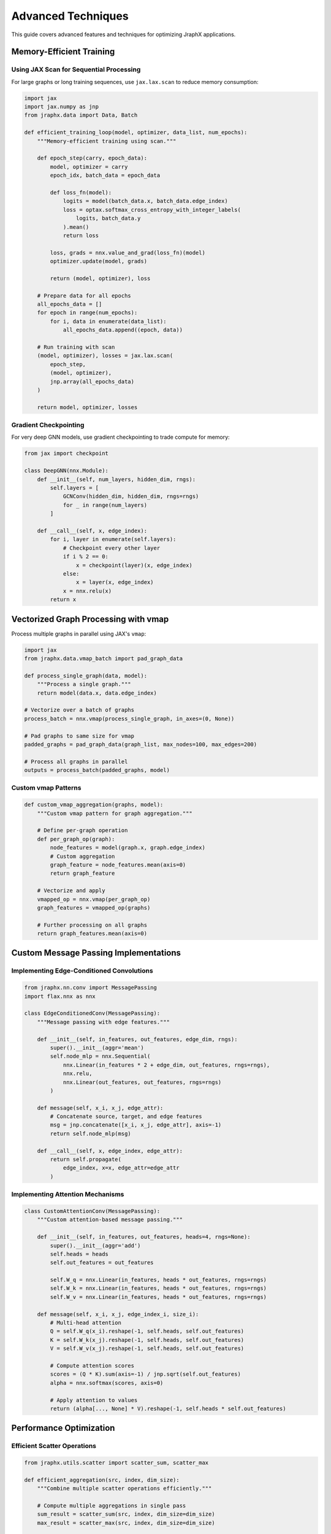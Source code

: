 Advanced Techniques
===================

This guide covers advanced features and techniques for optimizing JraphX applications.

Memory-Efficient Training
-------------------------

Using JAX Scan for Sequential Processing
~~~~~~~~~~~~~~~~~~~~~~~~~~~~~~~~~~~~~~~~

For large graphs or long training sequences, use ``jax.lax.scan`` to reduce memory consumption:

.. code-block:: python

   import jax
   import jax.numpy as jnp
   from jraphx.data import Data, Batch

   def efficient_training_loop(model, optimizer, data_list, num_epochs):
       """Memory-efficient training using scan."""

       def epoch_step(carry, epoch_data):
           model, optimizer = carry
           epoch_idx, batch_data = epoch_data

           def loss_fn(model):
               logits = model(batch_data.x, batch_data.edge_index)
               loss = optax.softmax_cross_entropy_with_integer_labels(
                   logits, batch_data.y
               ).mean()
               return loss

           loss, grads = nnx.value_and_grad(loss_fn)(model)
           optimizer.update(model, grads)

           return (model, optimizer), loss

       # Prepare data for all epochs
       all_epochs_data = []
       for epoch in range(num_epochs):
           for i, data in enumerate(data_list):
               all_epochs_data.append((epoch, data))

       # Run training with scan
       (model, optimizer), losses = jax.lax.scan(
           epoch_step,
           (model, optimizer),
           jnp.array(all_epochs_data)
       )

       return model, optimizer, losses

Gradient Checkpointing
~~~~~~~~~~~~~~~~~~~~~~

For very deep GNN models, use gradient checkpointing to trade compute for memory:

.. code-block:: python

   from jax import checkpoint

   class DeepGNN(nnx.Module):
       def __init__(self, num_layers, hidden_dim, rngs):
           self.layers = [
               GCNConv(hidden_dim, hidden_dim, rngs=rngs)
               for _ in range(num_layers)
           ]

       def __call__(self, x, edge_index):
           for i, layer in enumerate(self.layers):
               # Checkpoint every other layer
               if i % 2 == 0:
                   x = checkpoint(layer)(x, edge_index)
               else:
                   x = layer(x, edge_index)
               x = nnx.relu(x)
           return x

Vectorized Graph Processing with vmap
--------------------------------------

Process multiple graphs in parallel using JAX's ``vmap``:

.. code-block:: python

   import jax
   from jraphx.data.vmap_batch import pad_graph_data

   def process_single_graph(data, model):
       """Process a single graph."""
       return model(data.x, data.edge_index)

   # Vectorize over a batch of graphs
   process_batch = nnx.vmap(process_single_graph, in_axes=(0, None))

   # Pad graphs to same size for vmap
   padded_graphs = pad_graph_data(graph_list, max_nodes=100, max_edges=200)

   # Process all graphs in parallel
   outputs = process_batch(padded_graphs, model)

Custom vmap Patterns
~~~~~~~~~~~~~~~~~~~~

.. code-block:: python

   def custom_vmap_aggregation(graphs, model):
       """Custom vmap pattern for graph aggregation."""

       # Define per-graph operation
       def per_graph_op(graph):
           node_features = model(graph.x, graph.edge_index)
           # Custom aggregation
           graph_feature = node_features.mean(axis=0)
           return graph_feature

       # Vectorize and apply
       vmapped_op = nnx.vmap(per_graph_op)
       graph_features = vmapped_op(graphs)

       # Further processing on all graphs
       return graph_features.mean(axis=0)

Custom Message Passing Implementations
---------------------------------------

Implementing Edge-Conditioned Convolutions
~~~~~~~~~~~~~~~~~~~~~~~~~~~~~~~~~~~~~~~~~~~

.. code-block:: python

   from jraphx.nn.conv import MessagePassing
   import flax.nnx as nnx

   class EdgeConditionedConv(MessagePassing):
       """Message passing with edge features."""

       def __init__(self, in_features, out_features, edge_dim, rngs):
           super().__init__(aggr='mean')
           self.node_mlp = nnx.Sequential(
               nnx.Linear(in_features * 2 + edge_dim, out_features, rngs=rngs),
               nnx.relu,
               nnx.Linear(out_features, out_features, rngs=rngs)
           )

       def message(self, x_i, x_j, edge_attr):
           # Concatenate source, target, and edge features
           msg = jnp.concatenate([x_i, x_j, edge_attr], axis=-1)
           return self.node_mlp(msg)

       def __call__(self, x, edge_index, edge_attr):
           return self.propagate(
               edge_index, x=x, edge_attr=edge_attr
           )

Implementing Attention Mechanisms
~~~~~~~~~~~~~~~~~~~~~~~~~~~~~~~~~~

.. code-block:: python

   class CustomAttentionConv(MessagePassing):
       """Custom attention-based message passing."""

       def __init__(self, in_features, out_features, heads=4, rngs=None):
           super().__init__(aggr='add')
           self.heads = heads
           self.out_features = out_features

           self.W_q = nnx.Linear(in_features, heads * out_features, rngs=rngs)
           self.W_k = nnx.Linear(in_features, heads * out_features, rngs=rngs)
           self.W_v = nnx.Linear(in_features, heads * out_features, rngs=rngs)

       def message(self, x_i, x_j, edge_index_i, size_i):
           # Multi-head attention
           Q = self.W_q(x_i).reshape(-1, self.heads, self.out_features)
           K = self.W_k(x_j).reshape(-1, self.heads, self.out_features)
           V = self.W_v(x_j).reshape(-1, self.heads, self.out_features)

           # Compute attention scores
           scores = (Q * K).sum(axis=-1) / jnp.sqrt(self.out_features)
           alpha = nnx.softmax(scores, axis=0)

           # Apply attention to values
           return (alpha[..., None] * V).reshape(-1, self.heads * self.out_features)

Performance Optimization
------------------------


Efficient Scatter Operations
~~~~~~~~~~~~~~~~~~~~~~~~~~~~~

.. code-block:: python

   from jraphx.utils.scatter import scatter_sum, scatter_max

   def efficient_aggregation(src, index, dim_size):
       """Combine multiple scatter operations efficiently."""

       # Compute multiple aggregations in single pass
       sum_result = scatter_sum(src, index, dim_size=dim_size)
       max_result = scatter_max(src, index, dim_size=dim_size)

       # Avoid redundant computations
       mean_result = sum_result / scatter_sum(
           jnp.ones_like(src), index, dim_size=dim_size
       )

       return {
           'sum': sum_result,
           'max': max_result,
           'mean': mean_result
       }

Working with Dynamic Graphs
----------------------------

Handling Variable-Size Graphs
~~~~~~~~~~~~~~~~~~~~~~~~~~~~~~

.. code-block:: python

   def process_dynamic_graphs(graphs):
       """Process graphs with varying sizes."""

       def process_single(graph):
           # Pad to maximum size if needed
           max_nodes = 1000
           current_nodes = graph.x.shape[0]

           if current_nodes < max_nodes:
               pad_size = max_nodes - current_nodes
               x_padded = jnp.pad(
                   graph.x,
                   ((0, pad_size), (0, 0)),
                   mode='constant'
               )
               mask = jnp.concatenate([
                   jnp.ones(current_nodes),
                   jnp.zeros(pad_size)
               ])
           else:
               x_padded = graph.x[:max_nodes]
               mask = jnp.ones(max_nodes)

           return x_padded, mask

       # Process each graph
       processed = [process_single(g) for g in graphs]
       return processed

Dynamic Edge Construction
~~~~~~~~~~~~~~~~~~~~~~~~~

.. code-block:: python

   def construct_knn_graph(x, k=10):
       """Dynamically construct k-NN graph from node features."""

       # Compute pairwise distances
       dist_matrix = jnp.sum((x[:, None] - x[None, :]) ** 2, axis=-1)

       # Find k nearest neighbors
       _, indices = jax.lax.top_k(-dist_matrix, k)

       # Construct edge index
       num_nodes = x.shape[0]
       source = jnp.repeat(jnp.arange(num_nodes), k)
       target = indices.flatten()

       edge_index = jnp.stack([source, target])
       return edge_index

Distributed Training
--------------------

Data Parallel Training
~~~~~~~~~~~~~~~~~~~~~~

.. code-block:: python

   import jax
   from jax import pmap

   def distributed_train_step(model, optimizer, batch):
       """Single training step for data parallel training."""

       def loss_fn(model):
           logits = model(batch.x, batch.edge_index)
           loss = compute_loss(logits, batch.y)
           return loss.mean()

       loss, grads = nnx.value_and_grad(loss_fn)(model)

       # Average gradients across devices
       grads = jax.tree_map(lambda x: jax.lax.pmean(x, 'batch'), grads)

       optimizer.update(model, grads)
       return loss

   # Parallelize across devices
   parallel_train_step = pmap(distributed_train_step, axis_name='batch')

Model Parallel GNNs
~~~~~~~~~~~~~~~~~~~

.. code-block:: python

   def model_parallel_gnn(x, edge_index, num_devices=2):
       """Split GNN layers across devices."""

       devices = jax.devices()[:num_devices]

       # Split layers across devices
       with jax.default_device(devices[0]):
           x = layer1(x, edge_index)
           x = layer2(x, edge_index)

       with jax.default_device(devices[1]):
           x = layer3(x, edge_index)
           x = layer4(x, edge_index)

       return x

Advanced Pooling Strategies
----------------------------

Differentiable Pooling
~~~~~~~~~~~~~~~~~~~~~~~

.. code-block:: python

   class DiffPool(nnx.Module):
       """Differentiable pooling layer."""

       def __init__(self, in_features, ratio=0.5, rngs=None):
           self.pool_gnn = GCNConv(in_features, int(in_features * ratio), rngs=rngs)
           self.embed_gnn = GCNConv(in_features, in_features, rngs=rngs)

       def __call__(self, x, edge_index, batch=None):
           # Compute cluster assignments
           s = self.pool_gnn(x, edge_index)
           s = nnx.softmax(s, axis=-1)

           # Compute new node features
           x_pooled = s.T @ x

           # Compute new adjacency
           adj = to_dense_adj(edge_index)
           adj_pooled = s.T @ adj @ s

           # Convert back to edge index
           edge_index_pooled = to_edge_index(adj_pooled)

           return x_pooled, edge_index_pooled, s

Best Practices Summary
----------------------

1. **Memory Management**
   - Use ``jax.lax.scan`` for sequential operations
   - Apply gradient checkpointing for deep models
   - Batch graphs efficiently with padding

2. **Performance**
   - JIT compile performance-critical functions
   - Use static arguments for conditional logic
   - Leverage vmap for parallel processing

3. **Scalability**
   - Implement data parallel training with pmap
   - Use model parallelism for very large models
   - Consider dynamic batching for variable-size graphs

4. **Debugging**
   - Use ``jax.debug.print`` inside JIT-compiled functions
   - Check shapes with ``jax.debug.breakpoint``
   - Profile with ``jax.profiler``

See Also
--------

- :doc:`/modules/nn` - Neural network layer reference
- :doc:`/tutorial/gnn_design` - Advanced JAX integration tutorial
- `JAX Documentation <https://jax.readthedocs.io>`_ - JAX performance guide
